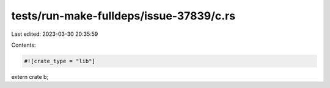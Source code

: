 tests/run-make-fulldeps/issue-37839/c.rs
========================================

Last edited: 2023-03-30 20:35:59

Contents:

.. code-block:: rs

    #![crate_type = "lib"]
extern crate b;


